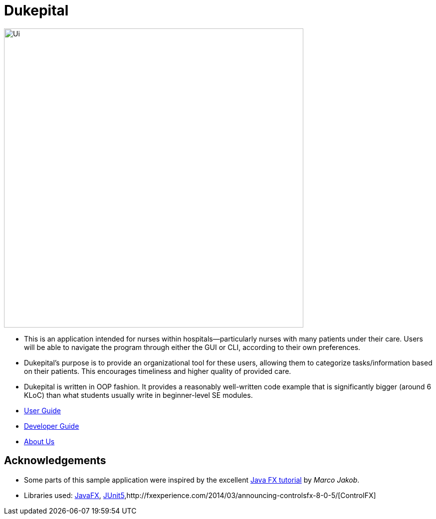 = Dukepital
ifdef::env-github,env-browser[:relfileprefix: docs/]

//https://travis-ci.org/AY1920S1-CS2103-F09-1/main[image:https://travis-ci.org/se-edu/addressbook-level3.svg?branch=master[Build Status]]
//https://ci.appveyor.com/project/ChrisKheng/main/branch/master[image:https://ci.appveyor.com/api/projects/status/7xipch56f5hpgwqw/branch/master?svg=true[Build status]]
//https://coveralls.io/github/AY1920S1-CS2103-F09-1/main?branch=master[image:https://coveralls.io/repos/github/AY1920S1-CS2103-F09-1/main/badge.svg?branch=master[Coverage Status]]
//https://gitter.im/se-edu/Lobby[image:https://badges.gitter.im/se-edu/Lobby.svg[Gitter chat]]

ifdef::env-github[]
image::docs/images/Ui.png[width="600"]
endif::[]

ifndef::env-github[]
image::docs/images/Ui.png[width="600"]
endif::[]

* This is an application intended for nurses within hospitals--particularly nurses with many patients under their care. Users will be able to navigate the program through either the GUI or CLI, according to their own preferences.
* Dukepital's purpose is to provide an organizational tool for these users, allowing them to categorize tasks/information based on their patients. This encourages timeliness and higher quality of provided care.
* Dukepital is written in OOP fashion. It provides a reasonably well-written code example that is significantly bigger (around 6 KLoC) than what students usually write in beginner-level SE modules.

* https://docs.google.com/document/d/15969Buo0Dh4mI4GDn84tlGQ11MAjgxQQq0f9qB4-0z4/edit?usp=sharing[User Guide]
* https://docs.google.com/document/d/1G6Bvc2kW0bpxYXVxCz2mC2vUknmPyHRZJHdE9Et25LQ/edit?usp=sharing[Developer Guide]
* https://github.com/AY1920S1-CS2113-T13-2/main/blob/master/docs/AboutUs.adoc[About Us]

== Acknowledgements

* Some parts of this sample application were inspired by the excellent http://code.makery.ch/library/javafx-8-tutorial/[Java FX tutorial] by
_Marco Jakob_.
* Libraries used: https://openjfx.io/[JavaFX], https://github.com/junit-team/junit5[JUnit5],http://fxexperience.com/2014/03/announcing-controlsfx-8-0-5/[ControlFX]
